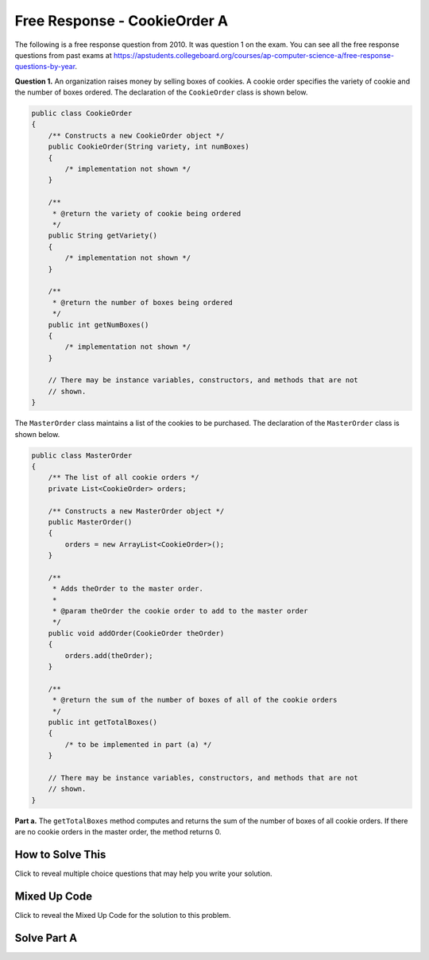.. qnum::
   :prefix:  4-40-
   :start: 1

Free Response - CookieOrder A
=============================

.. index::
    single: cookieorder
    single: free response

The following is a free response question from 2010.  It was question 1 on the exam.  You can see all the free response questions from past exams at https://apstudents.collegeboard.org/courses/ap-computer-science-a/free-response-questions-by-year.

**Question 1.**  An organization raises money by selling boxes of cookies. A cookie order specifies the variety of cookie and the number of boxes ordered. The declaration of the ``CookieOrder`` class is shown below.

.. code-block:: java

   public class CookieOrder
   {
       /** Constructs a new CookieOrder object */
       public CookieOrder(String variety, int numBoxes)
       {
           /* implementation not shown */
       }

       /**
        * @return the variety of cookie being ordered
        */
       public String getVariety()
       {
           /* implementation not shown */
       }

       /**
        * @return the number of boxes being ordered
        */
       public int getNumBoxes()
       {
           /* implementation not shown */
       }

       // There may be instance variables, constructors, and methods that are not
       // shown.
   }

The ``MasterOrder`` class maintains a list of the cookies to be purchased. The declaration of the ``MasterOrder`` class is shown below.

.. code-block:: java

   public class MasterOrder
   {
       /** The list of all cookie orders */
       private List<CookieOrder> orders;

       /** Constructs a new MasterOrder object */
       public MasterOrder()
       {
           orders = new ArrayList<CookieOrder>();
       }

       /**
        * Adds theOrder to the master order.
        *
        * @param theOrder the cookie order to add to the master order
        */
       public void addOrder(CookieOrder theOrder)
       {
           orders.add(theOrder);
       }

       /**
        * @return the sum of the number of boxes of all of the cookie orders
        */
       public int getTotalBoxes()
       {
           /* to be implemented in part (a) */
       }

       // There may be instance variables, constructors, and methods that are not
       // shown.
   }

**Part a.**
The ``getTotalBoxes`` method computes and returns the sum of the number of boxes of all cookie orders. If there are no cookie orders in the master order, the method returns 0.

How to Solve This
--------------------

Click to reveal multiple choice questions that may help you write your solution.

.. reveal:: fr_cookieA_r1
   :showtitle: Reveal Problems
   :hidetitle: Hide Problems
   :optional:

   .. mchoice:: fr_cookieA_1
        :answer_a: while
        :answer_b: for
        :answer_c: for-each
        :correct: c
        :feedback_a: While loops are better for problems where you are looping until a condition is true or false.
        :feedback_b: This will work, but it is more concise to use a for-each loop.
        :feedback_c: Correct! This is the most concise way to access every CookieOrder.

        What type of loop is best for this problem?

   .. mchoice:: fr_cookieA_2
        :answer_a: The total number of cookie orders
        :answer_b: The total number of cookie boxes
        :answer_c: The total number of cookies
        :correct: b
        :feedback_a: The number of cookie orders is the length of the orders List. We are going one step farther in counting boxes. Try again!
        :feedback_b: Correct!
        :feedback_c: We don't know how many cookies are in each box. Try again!

        What will you return at the end of this method?

   .. mchoice:: fr_cookieA_3
        :answer_a: It does not count the total number of boxes because the sum variable's scope is only inside the loop.
        :answer_b: It counts orders, not boxes
        :answer_c: Nothing.
        :correct: a
        :feedback_a: Correct! int sum must be initialized before the loop.
        :feedback_b: co.getNumBoxes returns the number of boxes for a CookieOrder.
        :feedback_c: Take a closer look inside the loop.

        What is wrong with this code?

        .. code-block:: java

            public int getTotalBoxes() 
            {
                for (CookieOrder co : this.orders)
                {
                  int sum = sum + co.getNumBoxes();
                }
                return sum;
            }

Mixed Up Code
----------------

Click to reveal the  Mixed Up Code for the solution to this problem.

.. reveal:: cookieOrderA_parsons
    :showtitle: Reveal Mixed Up Code
    :hidetitle: Hide Mixed Up Code

    .. parsonsprob:: cookieOrderA
      :numbered: left
      :adaptive:

      The method ``getTotalBoxes`` below contains the correct code for one solution to this problem, but it is mixed up.  Drag the needed code from the left to the right and put them in order with the correct indention so that the code would work correctly.
      -----
      public int getTotalBoxes() 
      {
      =====
         int sum = 0;
      =====
         for (CookieOrder co : this.orders) 
         {
      =====
            sum += co.getNumBoxes();
      =====
         } // end for
      =====
         return sum;
      =====
      } // end method


Solve Part A
------------


.. activecode:: FRQCookieOrderA
   :language: java
   :autograde: unittest

   FRQ Cookie Order Part A: Complete the method ``getTotalBoxes`` below.
   ~~~~
   import java.util.ArrayList;
   import java.util.List;

   class CookieOrder
   {
       private int numBoxes;
       private String variety;

       /** Constructs a new CookieOrder object */
       public CookieOrder(String variety, int numBoxes)
       {
           this.variety = variety;
           this.numBoxes = numBoxes;
       }

       /**
        * @return the variety of cookie being ordered
        */
       public String getVariety()
       {
           return this.variety;
       }

       /**
        * @return the number of boxes being ordered
        */
       public int getNumBoxes()
       {
           return this.numBoxes;
       }

       // There may be instance variables, constructors, and methods that are not
       // shown.
   }

   public class MasterOrder
   {
       /** The list of all cookie orders */
       private List<CookieOrder> orders;

       /** Constructs a new MasterOrder object */
       public MasterOrder()
       {
           orders = new ArrayList<CookieOrder>();
       }

       /**
        * Adds theOrder to the master order.
        *
        * @param theOrder the cookie order to add to the master order
        */
       public void addOrder(CookieOrder theOrder)
       {
           orders.add(theOrder);
       }

       /**
        * @return the sum of the number of boxes of all of the cookie orders
        */
       public int getTotalBoxes()
       {
           // Complete this method
       }

       public static void main(String[] args)
       {
           boolean test1 = false;
           boolean test2 = false;

           MasterOrder order = new MasterOrder();

           if (order.getTotalBoxes() == 0) 
           {
               test1 = true;
           }
           else
           {
               System.out.println(
                       "Oops! Looks like your code doesn't properly check to see if"
                           + " the master order is empty.\n");
           }
           order.addOrder(new CookieOrder("Raisin", 3));
           order.addOrder(new CookieOrder("Oatmeal", 8));

           if (order.getTotalBoxes() == 11) 
           {
               test2 = true;
           }
           else
           {
               System.out.println(
                       "Oops! Looks like your code doesn't properly count the number"
                           + " of boxes in the master order.\n");
            }
           if (test1 && test2) 
           {
               System.out.println("Looks like your code works well!");
           }
           else 
           {
               System.out.println("Make some changes to your code, please.");
           }
       }
   }

   ====
   import static org.junit.Assert.*;

   import org.junit.*;

   import java.io.*;

   public class RunestoneTests extends CodeTestHelper
   {
       public RunestoneTests()
       {
           super("MasterOrder");
       }

       @Test
       public void test0()
       {
           String output = getMethodOutput("main");
           String expected = "Looks like your code works well!";

           boolean passed = getResults(expected, output, "main()");
           assertTrue(passed);
       }

       @Test
       public void test1()
       {
           MasterOrder order = new MasterOrder();
           int total = order.getTotalBoxes();

           boolean passed = getResults("0", "" + total, "Empty order");
           assertTrue(passed);
       }

       @Test
       public void test2()
       {
           MasterOrder order = new MasterOrder();
           order.addOrder(new CookieOrder("Raisin", 4));
           order.addOrder(new CookieOrder("Oatmeal", 5));

           int total = order.getTotalBoxes();

           boolean passed =
                   getResults("9", "" + total, "Test order of 4 boxes of Raisin and 5 Oatmeal");
           assertTrue(passed);
       }
   }

